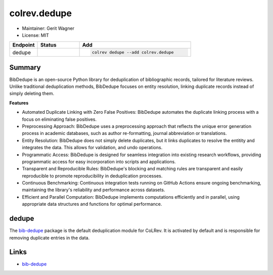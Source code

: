 colrev.dedupe
=============

- Maintainer: Gerit Wagner
- License: MIT

.. |EXPERIMENTAL| image:: https://img.shields.io/badge/status-experimental-blue
   :height: 14pt
   :target: https://colrev.readthedocs.io/en/latest/dev_docs/dev_status.html
.. |MATURING| image:: https://img.shields.io/badge/status-maturing-yellowgreen
   :height: 14pt
   :target: https://colrev.readthedocs.io/en/latest/dev_docs/dev_status.html
.. |STABLE| image:: https://img.shields.io/badge/status-stable-brightgreen
   :height: 14pt
   :target: https://colrev.readthedocs.io/en/latest/dev_docs/dev_status.html
.. list-table::
   :header-rows: 1
   :widths: 20 30 80

   * - Endpoint
     - Status
     - Add
   * - dedupe
     - |MATURING|
     - .. code-block::


         colrev dedupe --add colrev.dedupe


Summary
-------

BibDedupe is an open-source Python library for deduplication of bibliographic records, tailored for literature reviews. Unlike traditional deduplication methods, BibDedupe focuses on entity resolution, linking duplicate records instead of simply deleting them.

**Features**


* Automated Duplicate Linking with Zero False Positives: BibDedupe automates the duplicate linking process with a focus on eliminating false positives.
* Preprocessing Approach: BibDedupe uses a preprocessing approach that reflects the unique error generation process in academic databases, such as author re-formatting, journal abbreviation or translations.
* Entity Resolution: BibDedupe does not simply delete duplicates, but it links duplicates to resolve the entitity and integrates the data. This allows for validation, and undo operations.
* Programmatic Access: BibDedupe is designed for seamless integration into existing research workflows, providing programmatic access for easy incorporation into scripts and applications.
* Transparent and Reproducible Rules: BibDedupe's blocking and matching rules are transparent and easily reproducible to promote reproducibility in deduplication processes.
* Continuous Benchmarking: Continuous integration tests running on GitHub Actions ensure ongoing benchmarking, maintaining the library's reliability and performance across datasets.
* Efficient and Parallel Computation: BibDedupe implements computations efficiently and in parallel, using appropriate data structures and functions for optimal performance.

dedupe
------

The `bib-dedupe <https://github.com/CoLRev-Environment/bib-dedupe>`_ package is the default deduplication module for CoLRev.
It is activated by default and is responsible for removing duplicate entries in the data.

Links
-----


* `bib-dedupe <https://github.com/CoLRev-Environment/bib-dedupe>`_
